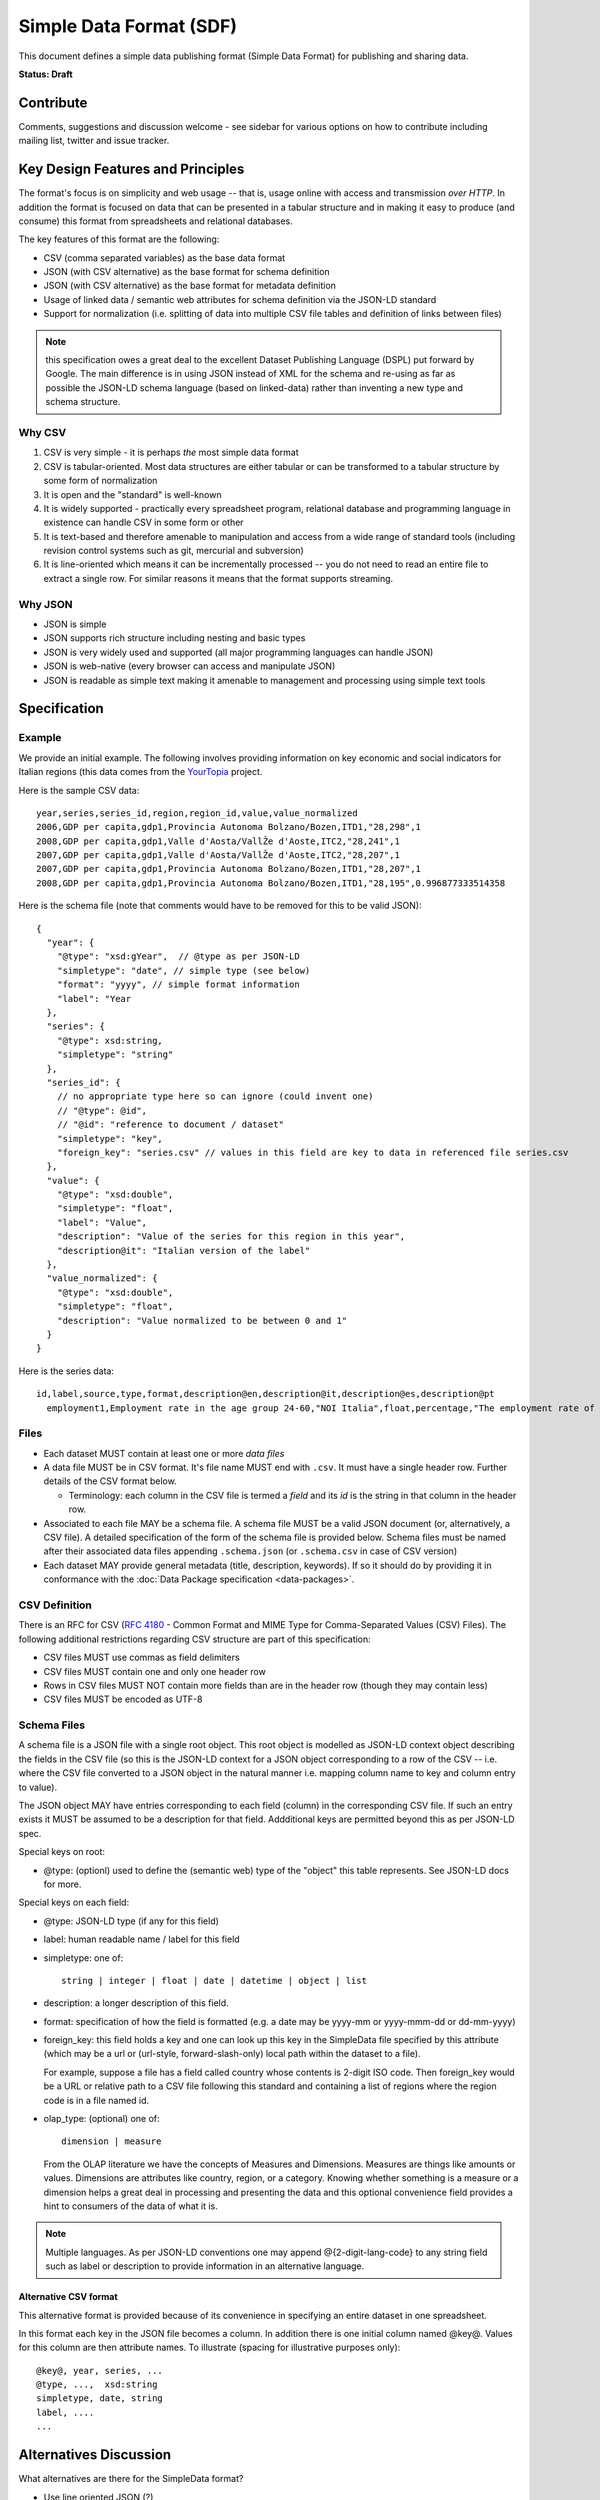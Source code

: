 ========================
Simple Data Format (SDF)
========================

This document defines a simple data publishing format (Simple Data Format) for
publishing and sharing data.

**Status: Draft**

Contribute
==========

Comments, suggestions and discussion welcome - see sidebar for various options
on how to contribute including mailing list, twitter and issue tracker.

Key Design Features and Principles
==================================

The format's focus is on simplicity and web usage -- that is, usage online with
access and transmission *over HTTP*. In addition the format is focused on data
that can be presented in a tabular structure and in making it easy to produce
(and consume) this format from spreadsheets and relational databases.

The key features of this format are the following:

* CSV (comma separated variables) as the base data format
* JSON (with CSV alternative) as the base format for schema definition
* JSON (with CSV alternative) as the base format for metadata definition
* Usage of linked data / semantic web attributes for schema definition via the
  JSON-LD standard
* Support for normalization (i.e. splitting of data into multiple CSV file
  tables and definition of links between files)

.. note:: this specification owes a great deal to the excellent Dataset
          Publishing Language (DSPL) put forward by Google. The main difference
          is in using JSON instead of XML for the schema and re-using as far as
          possible the JSON-LD schema language (based on linked-data) rather
          than inventing a new type and schema structure.

Why CSV
-------

1. CSV is very simple - it is perhaps *the* most simple data format
2. CSV is tabular-oriented. Most data structures are either tabular or can be
   transformed to a tabular structure by some form of normalization
3. It is open and the "standard" is well-known
4. It is widely supported - practically every spreadsheet program, relational
   database and programming language in existence can handle CSV in some form
   or other
5. It is text-based and therefore amenable to manipulation and access from a
   wide range of standard tools (including revision control systems such as
   git, mercurial and subversion)
6. It is line-oriented which means it can be incrementally processed -- you do
   not need to read an entire file to extract a single row. For similar reasons
   it means that the format supports streaming.

Why JSON
--------

* JSON is simple
* JSON supports rich structure including nesting and basic types
* JSON is very widely used and supported (all major programming languages can
  handle JSON)
* JSON is web-native (every browser can access and manipulate JSON)
* JSON is readable as simple text making it amenable to management and
  processing using simple text tools

Specification
=============

Example
-------

We provide an initial example. The following involves providing information on
key economic and social indicators for Italian regions (this data comes from
the YourTopia_ project.

.. _YourTopia: http://yourtopia.net/

Here is the sample CSV data::

  year,series,series_id,region,region_id,value,value_normalized
  2006,GDP per capita,gdp1,Provincia Autonoma Bolzano/Bozen,ITD1,"28,298",1
  2008,GDP per capita,gdp1,Valle d'Aosta/VallŽe d'Aoste,ITC2,"28,241",1
  2007,GDP per capita,gdp1,Valle d'Aosta/VallŽe d'Aoste,ITC2,"28,207",1
  2007,GDP per capita,gdp1,Provincia Autonoma Bolzano/Bozen,ITD1,"28,207",1
  2008,GDP per capita,gdp1,Provincia Autonoma Bolzano/Bozen,ITD1,"28,195",0.996877333514358

Here is the schema file (note that comments would have to be removed for this
to be valid JSON)::

  {
    "year": {
      "@type": "xsd:gYear",  // @type as per JSON-LD
      "simpletype": "date", // simple type (see below)
      "format": "yyyy", // simple format information
      "label": "Year
    },
    "series": {
      "@type": xsd:string,
      "simpletype": "string"
    },
    "series_id": {
      // no appropriate type here so can ignore (could invent one)
      // "@type": @id",
      // "@id": "reference to document / dataset"
      "simpletype": "key",
      "foreign_key": "series.csv" // values in this field are key to data in referenced file series.csv
    },
    "value": {
      "@type": "xsd:double",
      "simpletype": "float",
      "label": "Value",
      "description": "Value of the series for this region in this year",
      "description@it": "Italian version of the label"
    },
    "value_normalized": {
      "@type": "xsd:double",
      "simpletype": "float",
      "description": "Value normalized to be between 0 and 1"
    }
  }

Here is the series data::

  id,label,source,type,format,description@en,description@it,description@es,description@pt
    employment1,Employment rate in the age group 24-60,"NOI Italia",float,percentage,"The employment rate of the population between 20 and 64","Il tasso di occupazione della popolazione tra 20 e 64 anni","La tasa de empleo es calculada dividiendo el numero de personas empleadas con edades comprendidas entre los 20 y los 64 por el total de personas en ese mismo grupo.","A taxa de emprego é calculada dividindo o número de pessoas empregadas com idades compreendidas entre os 20 e os 64 pelo total de pessoas desde mesmo grupo."

.. todo:: google docs spreadsheet example of all in one.

Files
-----

* Each dataset MUST contain at least one or more *data files*
* A data file MUST be in CSV format. It's file name MUST end with ``.csv``. It
  must have a single header row. Further details of the CSV format below.

  * Terminology: each column in the CSV file is termed a *field* and its *id*
    is the string in that column in the header row.

* Associated to each file MAY be a schema file. A schema file MUST be a valid
  JSON document (or, alternatively, a CSV file). A detailed specification of
  the form of the schema file is provided below. Schema files must be named
  after their associated data files appending ``.schema.json`` (or
  ``.schema.csv`` in case of CSV version)
* Each dataset MAY provide general metadata (title, description, keywords). If
  so it should do by providing it in conformance with the :doc:`Data Package
  specification <data-packages>`.


CSV Definition
--------------

There is an RFC for CSV (:rfc:`4180` - Common Format and MIME Type for
Comma-Separated Values (CSV) Files). The following additional restrictions
regarding CSV structure are part of this specification:

* CSV files MUST use commas as field delimiters
* CSV files MUST contain one and only one header row
* Rows in CSV files MUST NOT contain more fields than are in the header row
  (though they may contain less)
* CSV files MUST be encoded as UTF-8

Schema Files
------------

A schema file is a JSON file with a single root object. This root object is
modelled as JSON-LD context object describing the fields in the CSV file (so
this is the JSON-LD context for a JSON object corresponding to a row of the CSV
-- i.e. where the CSV file converted to a JSON object in the natural manner
i.e. mapping column name to key and column entry to value).

The JSON object MAY have entries corresponding to each field (column) in the
corresponding CSV file. If such an entry exists it MUST be assumed to be a
description for that field. Addditional keys are permitted beyond this as per
JSON-LD spec.

Special keys on root:

* @type: (optionl) used to define the (semantic web) type of the "object" this
  table represents. See JSON-LD docs for more. 

Special keys on each field:

* @type: JSON-LD type (if any for this field)
* label: human readable name / label for this field
* simpletype: one of::
  
    string | integer | float | date | datetime | object | list

* description: a longer description of this field.
* format: specification of how the field is formatted (e.g. a date may be
  yyyy-mm or yyyy-mmm-dd or dd-mm-yyyy)
* foreign_key: this field holds a key and one can look up this key in the
  SimpleData file specified by this attribute (which may be a url or
  (url-style, forward-slash-only) local path within the dataset to a file).
  
  For example, suppose a file has a field called country whose contents
  is 2-digit ISO code. Then foreign_key would be a URL or relative path to a CSV
  file following this standard and containing a list of regions where the
  region code is in a file named id.

* olap_type: (optional) one of::
  
    dimension | measure
    
  From the OLAP literature we have the concepts of Measures and Dimensions.
  Measures are things like amounts or values. Dimensions are attributes like
  country, region, or a category. Knowing whether something is a measure or a
  dimension helps a great deal in processing and presenting the data and this
  optional convenience field provides a hint to consumers of the data of what
  it is.

.. note:: Multiple languages. As per JSON-LD conventions one may append
          @{2-digit-lang-code} to any string field such as label or description
          to provide information in an alternative language.


.. todo:: Open issues:

          * Definition and links to concepts (locally) - i.e. how do i link to
            the series data table
          * What 

Alternative CSV format
~~~~~~~~~~~~~~~~~~~~~~

This alternative format is provided because of its convenience in specifying an
entire dataset in one spreadsheet.

In this format each key in the JSON file becomes a column. In addition there is
one initial column named @key@. Values for this column are then attribute
names. To illustrate (spacing for illustrative purposes only)::

  @key@, year, series, ...
  @type, ...,  xsd:string
  simpletype, date, string
  label, ....
  ...


Alternatives Discussion
=======================

What alternatives are there for the SimpleData format?

* Use line oriented JSON (?)

  * Greater flexibility and complexity on types and objects
  * No support from spreadsheets

* Use SQLite

  * (+) compact, full DB in one
  * (-) lack of support (e.g. from spreadsheets), no streaming, not accessible with text tools etc

